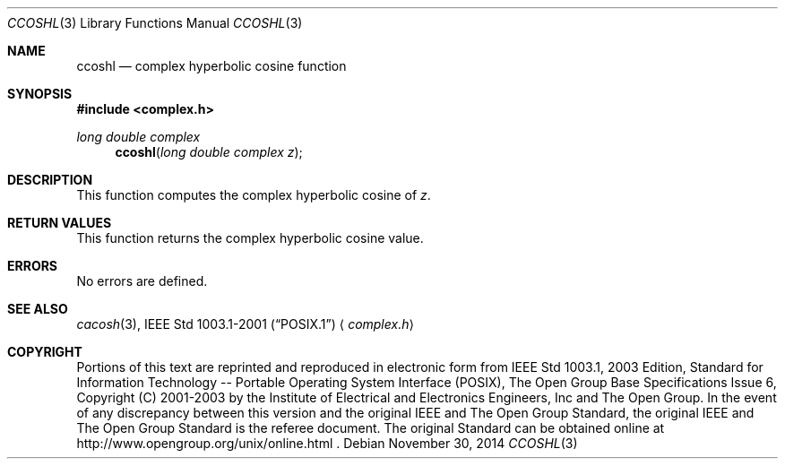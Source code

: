 .\" $NetBSD: ccosh.3,v 1.3 2013/01/29 02:05:09 matt Exp $
.\" Copyright (c) 2001-2003 The Open Group, All Rights Reserved
.Dd November 30, 2014
.Dt CCOSHL 3
.Os
.Sh NAME
.Nm ccoshl
.Nd complex hyperbolic cosine function
.Sh SYNOPSIS
.In complex.h
.Ft long double complex
.Fn ccoshl "long double complex z"
.Sh DESCRIPTION
This function computes the complex hyperbolic cosine of
.Ar z .
.Sh RETURN VALUES
This function returns the complex hyperbolic cosine value.
.Sh ERRORS
No errors are defined.
.Sh SEE ALSO
.Xr cacosh 3 ,
.St -p1003.1-2001
.Aq Pa complex.h
.Sh COPYRIGHT
Portions of this text are reprinted and reproduced in electronic form
from IEEE Std 1003.1, 2003 Edition, Standard for Information Technology
-- Portable Operating System Interface (POSIX), The Open Group Base
Specifications Issue 6, Copyright (C) 2001-2003 by the Institute of
Electrical and Electronics Engineers, Inc and The Open Group.
In the
event of any discrepancy between this version and the original IEEE and
The Open Group Standard, the original IEEE and The Open Group Standard
is the referee document.
The original Standard can be obtained online at
http://www.opengroup.org/unix/online.html .
